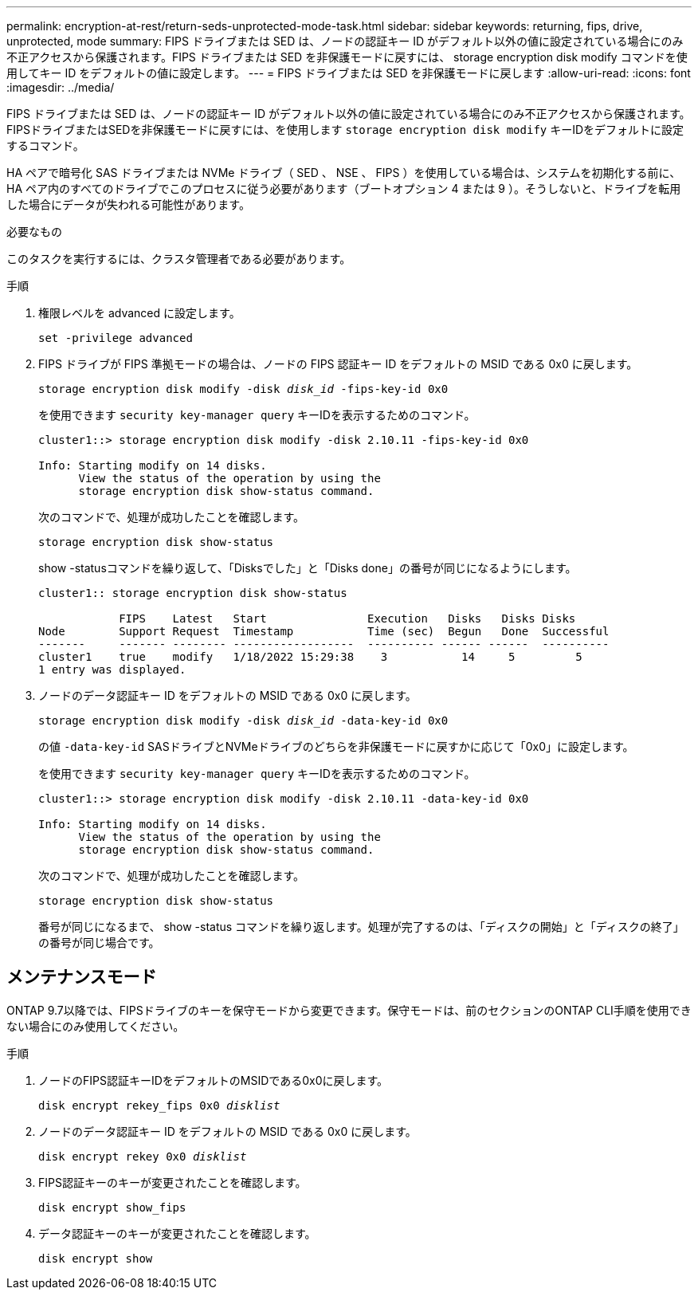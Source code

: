 ---
permalink: encryption-at-rest/return-seds-unprotected-mode-task.html 
sidebar: sidebar 
keywords: returning, fips, drive, unprotected, mode 
summary: FIPS ドライブまたは SED は、ノードの認証キー ID がデフォルト以外の値に設定されている場合にのみ不正アクセスから保護されます。FIPS ドライブまたは SED を非保護モードに戻すには、 storage encryption disk modify コマンドを使用してキー ID をデフォルトの値に設定します。 
---
= FIPS ドライブまたは SED を非保護モードに戻します
:allow-uri-read: 
:icons: font
:imagesdir: ../media/


[role="lead"]
FIPS ドライブまたは SED は、ノードの認証キー ID がデフォルト以外の値に設定されている場合にのみ不正アクセスから保護されます。FIPSドライブまたはSEDを非保護モードに戻すには、を使用します `storage encryption disk modify` キーIDをデフォルトに設定するコマンド。

HA ペアで暗号化 SAS ドライブまたは NVMe ドライブ（ SED 、 NSE 、 FIPS ）を使用している場合は、システムを初期化する前に、 HA ペア内のすべてのドライブでこのプロセスに従う必要があります（ブートオプション 4 または 9 ）。そうしないと、ドライブを転用した場合にデータが失われる可能性があります。

.必要なもの
このタスクを実行するには、クラスタ管理者である必要があります。

.手順
. 権限レベルを advanced に設定します。
+
`set -privilege advanced`

. FIPS ドライブが FIPS 準拠モードの場合は、ノードの FIPS 認証キー ID をデフォルトの MSID である 0x0 に戻します。
+
`storage encryption disk modify -disk _disk_id_ -fips-key-id 0x0`

+
を使用できます `security key-manager query` キーIDを表示するためのコマンド。

+
[listing]
----
cluster1::> storage encryption disk modify -disk 2.10.11 -fips-key-id 0x0

Info: Starting modify on 14 disks.
      View the status of the operation by using the
      storage encryption disk show-status command.
----
+
次のコマンドで、処理が成功したことを確認します。

+
`storage encryption disk show-status`

+
show -statusコマンドを繰り返して、「Disksでした」と「Disks done」の番号が同じになるようにします。

+
[listing]
----
cluster1:: storage encryption disk show-status

            FIPS    Latest   Start               Execution   Disks   Disks Disks
Node        Support Request  Timestamp           Time (sec)  Begun   Done  Successful
-------     ------- -------- ------------------  ---------- ------ ------  ----------
cluster1    true    modify   1/18/2022 15:29:38    3           14     5         5
1 entry was displayed.
----
. ノードのデータ認証キー ID をデフォルトの MSID である 0x0 に戻します。
+
`storage encryption disk modify -disk _disk_id_ -data-key-id 0x0`

+
の値 `-data-key-id` SASドライブとNVMeドライブのどちらを非保護モードに戻すかに応じて「0x0」に設定します。

+
を使用できます `security key-manager query` キーIDを表示するためのコマンド。

+
[listing]
----
cluster1::> storage encryption disk modify -disk 2.10.11 -data-key-id 0x0

Info: Starting modify on 14 disks.
      View the status of the operation by using the
      storage encryption disk show-status command.
----
+
次のコマンドで、処理が成功したことを確認します。

+
`storage encryption disk show-status`

+
番号が同じになるまで、 show -status コマンドを繰り返します。処理が完了するのは、「ディスクの開始」と「ディスクの終了」の番号が同じ場合です。





== メンテナンスモード

ONTAP 9.7以降では、FIPSドライブのキーを保守モードから変更できます。保守モードは、前のセクションのONTAP CLI手順を使用できない場合にのみ使用してください。

.手順
. ノードのFIPS認証キーIDをデフォルトのMSIDである0x0に戻します。
+
`disk encrypt rekey_fips 0x0 _disklist_`

. ノードのデータ認証キー ID をデフォルトの MSID である 0x0 に戻します。
+
`disk encrypt rekey 0x0 _disklist_`

. FIPS認証キーのキーが変更されたことを確認します。
+
`disk encrypt show_fips`

. データ認証キーのキーが変更されたことを確認します。
+
`disk encrypt show`



